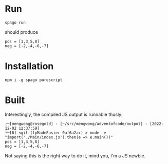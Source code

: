 

* Run

#+begin_src shell
spago run
#+end_src

should produce

#+begin_example
pos = [1,3,5,8]
neg = [-2,-4,-6,-7]
#+end_example

* Installation

#+begin_example
npm i -g spago purescript
#+end_example

* Built

Interestingly, the compiled JS output is runnable thusly:

#+begin_example
┌─[mengwong@rosegold] - [~/src/mengwong/adventofcode/output] - [2022-12-02 12:37:59]
└─[0] <git:(fpMadeEasier 0af6a2a✈) > node -e "import('./Main/index.js').then(e => e.main())"
pos = [1,3,5,8]
neg = [-2,-4,-6,-7]
#+end_example

Not saying this is the right way to do it, mind you, I'm a JS newbie.
